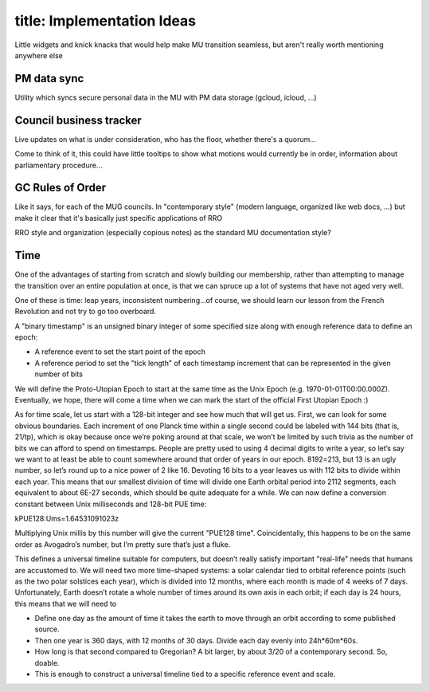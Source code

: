 ------------------------
title: Implementation Ideas
------------------------

Little widgets and knick knacks that would help make MU transition seamless, but aren't really worth mentioning anywhere else

PM data sync
*************************************************

Utility which syncs secure personal data in the MU with PM data storage (gcloud, icloud, …)

Council business tracker
*************************************************

Live updates on what is under consideration, who has the floor, whether there's a quorum…

Come to think of it, this could have little tooltips to show what motions would currently be in order, information about parliamentary procedure…

GC Rules of Order
*************************************************

Like it says, for each of the MUG councils. In "contemporary style" (modern language, organized like web docs, ...) but make it clear that it's basically just specific applications of RRO

RRO style and organization (especially copious notes) as the standard MU documentation style?

Time
*************************************************

One of the advantages of starting from scratch and slowly building our membership, rather than attempting to manage the transition over an entire population at once, is that we can spruce up a lot of systems that have not aged very well.

One of these is time: leap years, inconsistent numbering...of course, we should learn our lesson from the French Revolution and not try to go too overboard.

A "binary timestamp" is an unsigned binary integer of some specified size along with enough reference data to define an epoch:

- A reference event to set the start point of the epoch
- A reference period to set the "tick length" of each timestamp increment that can be represented in the given number of bits

We will define the Proto-Utopian Epoch to start at the same time as the Unix Epoch (e.g. 1970-01-01T00:00.000Z). Eventually, we hope, there will come a time when we can mark the start of the official First Utopian Epoch :)

As for time scale, let us start with a 128-bit integer and see how much that will get us. First, we can look for some obvious boundaries. Each increment of one Planck time within a single second could be labeled with 144 bits (that is, 21/tp), which is okay because once we’re poking around at that scale, we won’t be limited by such trivia as the number of bits we can afford to spend on timestamps. People are pretty used to using 4 decimal digits to write a year, so let’s say we want to at least be able to count somewhere around that order of years in our epoch. 8192=213, but 13 is an ugly number, so let’s round up to a nice power of 2 like 16. Devoting 16 bits to a year leaves us with 112 bits to divide within each year. This means that our smallest division of time will divide one Earth orbital period into 2112 segments, each equivalent to about 6E-27 seconds, which should be quite adequate for a while. We can now define a conversion constant between Unix milliseconds and 128-bit PUE time:

kPUE128:Ums=1.64531091023z

Multiplying Unix millis by this number will give the current "PUE128 time". Coincidentally, this happens to be on the same order as Avogadro’s number, but I’m pretty sure that’s just a fluke.

This defines a universal timeline suitable for computers, but doesn’t really satisfy important "real-life" needs that humans are accustomed to. We will need two more time-shaped systems: a solar calendar tied to orbital reference points (such as the two polar solstices each year), which is divided into 12 months, where each month is made of 4 weeks of 7 days. Unfortunately, Earth doesn’t rotate a whole number of times around its own axis in each orbit; if each day is 24 hours, this means that we will need to 

- Define one day as the amount of time it takes the earth to move through an orbit according to some published source.
- Then one year is 360 days, with 12 months of 30 days. Divide each day evenly into 24h*60m*60s. 
- How long is that second compared to Gregorian? A bit larger, by about 3/20 of a contemporary second. So, doable.
- This is enough to construct a universal timeline tied to a specific reference event and scale. 
